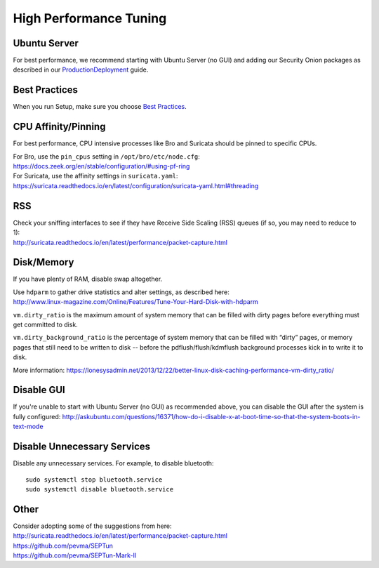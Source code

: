 High Performance Tuning
=======================

Ubuntu Server
-------------

For best performance, we recommend starting with Ubuntu Server (no GUI) and adding our Security Onion packages as described in our `<Production Deployment>`_ guide.

Best Practices
--------------

When you run Setup, make sure you choose `Best Practices <Best-Practices>`__.

CPU Affinity/Pinning
--------------------

For best performance, CPU intensive processes like Bro and Suricata should be pinned to specific CPUs.

| For Bro, use the ``pin_cpus`` setting in ``/opt/bro/etc/node.cfg``:
| https://docs.zeek.org/en/stable/configuration/#using-pf-ring

| For Suricata, use the affinity settings in ``suricata.yaml``:
| https://suricata.readthedocs.io/en/latest/configuration/suricata-yaml.html#threading

RSS
---

| Check your sniffing interfaces to see if they have Receive Side Scaling (RSS) queues (if so, you may need to reduce to 1):
| http://suricata.readthedocs.io/en/latest/performance/packet-capture.html

Disk/Memory
-----------

If you have plenty of RAM, disable swap altogether.

| Use ``hdparm`` to gather drive statistics and alter settings, as described here:
| http://www.linux-magazine.com/Online/Features/Tune-Your-Hard-Disk-with-hdparm

``vm.dirty_ratio`` is the maximum amount of system memory that can be filled with dirty pages before everything must get committed to disk.

``vm.dirty_background_ratio`` is the percentage of system memory that can be filled with “dirty” pages, or memory pages that still need to be written to disk -- before the pdflush/flush/kdmflush background processes kick in to write it to disk.

More information:
https://lonesysadmin.net/2013/12/22/better-linux-disk-caching-performance-vm-dirty_ratio/

Disable GUI
-----------

If you're unable to start with Ubuntu Server (no GUI) as recommended above, you can disable the GUI after the system is fully configured:
http://askubuntu.com/questions/16371/how-do-i-disable-x-at-boot-time-so-that-the-system-boots-in-text-mode

Disable Unnecessary Services
----------------------------

Disable any unnecessary services.  For example, to disable bluetooth:

::

    sudo systemctl stop bluetooth.service
    sudo systemctl disable bluetooth.service

Other
-----

| Consider adopting some of the suggestions from here:
| http://suricata.readthedocs.io/en/latest/performance/packet-capture.html
| https://github.com/pevma/SEPTun
| https://github.com/pevma/SEPTun-Mark-II
